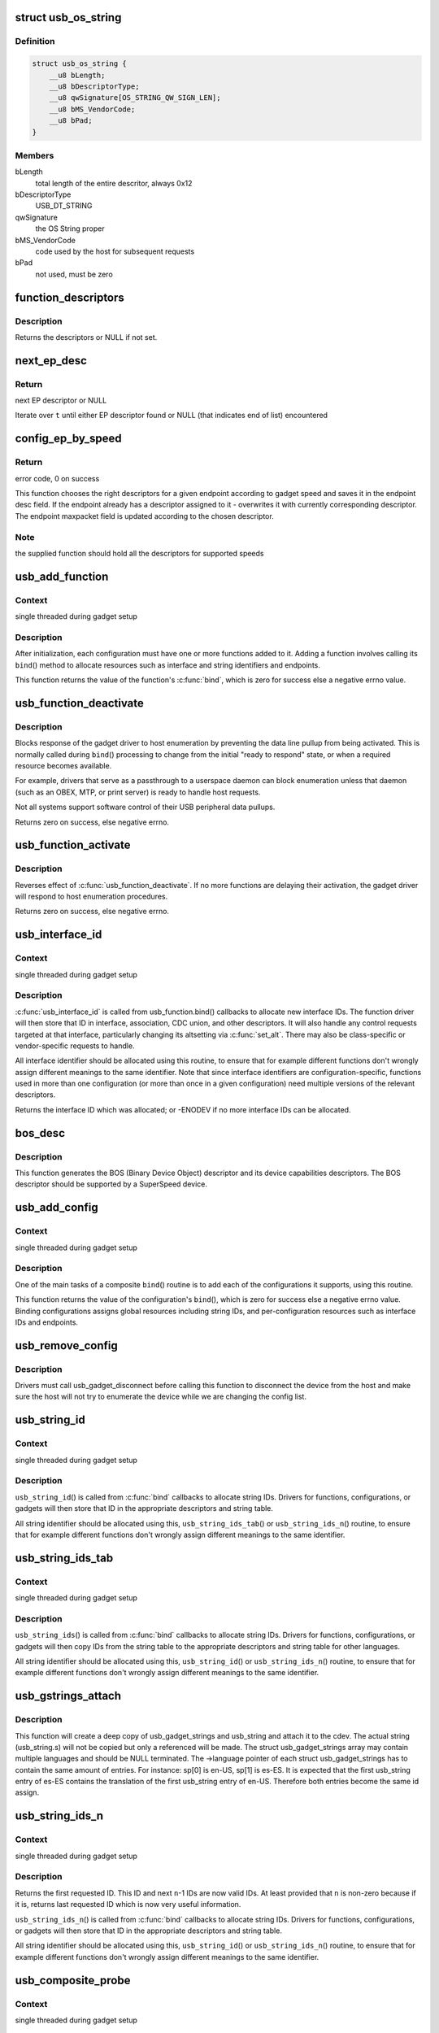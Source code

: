 .. -*- coding: utf-8; mode: rst -*-
.. src-file: drivers/usb/gadget/composite.c

.. _`usb_os_string`:

struct usb_os_string
====================

.. c:type:: struct usb_os_string

    represents OS String to be reported by a gadget

.. _`usb_os_string.definition`:

Definition
----------

.. code-block:: c

    struct usb_os_string {
        __u8 bLength;
        __u8 bDescriptorType;
        __u8 qwSignature[OS_STRING_QW_SIGN_LEN];
        __u8 bMS_VendorCode;
        __u8 bPad;
    }

.. _`usb_os_string.members`:

Members
-------

bLength
    total length of the entire descritor, always 0x12

bDescriptorType
    USB_DT_STRING

qwSignature
    the OS String proper

bMS_VendorCode
    code used by the host for subsequent requests

bPad
    not used, must be zero

.. _`function_descriptors`:

function_descriptors
====================

.. c:function:: struct usb_descriptor_header **function_descriptors(struct usb_function *f, enum usb_device_speed speed)

    get function descriptors for speed

    :param struct usb_function \*f:
        the function

    :param enum usb_device_speed speed:
        the speed

.. _`function_descriptors.description`:

Description
-----------

Returns the descriptors or NULL if not set.

.. _`next_ep_desc`:

next_ep_desc
============

.. c:function:: struct usb_descriptor_header**next_ep_desc(struct usb_descriptor_header **t)

    advance to the next EP descriptor

    :param struct usb_descriptor_header \*\*t:
        currect pointer within descriptor array

.. _`next_ep_desc.return`:

Return
------

next EP descriptor or NULL

Iterate over \ ``t``\  until either EP descriptor found or
NULL (that indicates end of list) encountered

.. _`config_ep_by_speed`:

config_ep_by_speed
==================

.. c:function:: int config_ep_by_speed(struct usb_gadget *g, struct usb_function *f, struct usb_ep *_ep)

    configures the given endpoint according to gadget speed.

    :param struct usb_gadget \*g:
        pointer to the gadget

    :param struct usb_function \*f:
        usb function

    :param struct usb_ep \*_ep:
        the endpoint to configure

.. _`config_ep_by_speed.return`:

Return
------

error code, 0 on success

This function chooses the right descriptors for a given
endpoint according to gadget speed and saves it in the
endpoint desc field. If the endpoint already has a descriptor
assigned to it - overwrites it with currently corresponding
descriptor. The endpoint maxpacket field is updated according
to the chosen descriptor.

.. _`config_ep_by_speed.note`:

Note
----

the supplied function should hold all the descriptors
for supported speeds

.. _`usb_add_function`:

usb_add_function
================

.. c:function:: int usb_add_function(struct usb_configuration *config, struct usb_function *function)

    add a function to a configuration

    :param struct usb_configuration \*config:
        the configuration

    :param struct usb_function \*function:
        the function being added

.. _`usb_add_function.context`:

Context
-------

single threaded during gadget setup

.. _`usb_add_function.description`:

Description
-----------

After initialization, each configuration must have one or more
functions added to it.  Adding a function involves calling its \ ``bind``\ ()
method to allocate resources such as interface and string identifiers
and endpoints.

This function returns the value of the function's \ :c:func:`bind`\ , which is
zero for success else a negative errno value.

.. _`usb_function_deactivate`:

usb_function_deactivate
=======================

.. c:function:: int usb_function_deactivate(struct usb_function *function)

    prevent function and gadget enumeration

    :param struct usb_function \*function:
        the function that isn't yet ready to respond

.. _`usb_function_deactivate.description`:

Description
-----------

Blocks response of the gadget driver to host enumeration by
preventing the data line pullup from being activated.  This is
normally called during \ ``bind``\ () processing to change from the
initial "ready to respond" state, or when a required resource
becomes available.

For example, drivers that serve as a passthrough to a userspace
daemon can block enumeration unless that daemon (such as an OBEX,
MTP, or print server) is ready to handle host requests.

Not all systems support software control of their USB peripheral
data pullups.

Returns zero on success, else negative errno.

.. _`usb_function_activate`:

usb_function_activate
=====================

.. c:function:: int usb_function_activate(struct usb_function *function)

    allow function and gadget enumeration

    :param struct usb_function \*function:
        function on which \ :c:func:`usb_function_activate`\  was called

.. _`usb_function_activate.description`:

Description
-----------

Reverses effect of \ :c:func:`usb_function_deactivate`\ .  If no more functions
are delaying their activation, the gadget driver will respond to
host enumeration procedures.

Returns zero on success, else negative errno.

.. _`usb_interface_id`:

usb_interface_id
================

.. c:function:: int usb_interface_id(struct usb_configuration *config, struct usb_function *function)

    allocate an unused interface ID

    :param struct usb_configuration \*config:
        configuration associated with the interface

    :param struct usb_function \*function:
        function handling the interface

.. _`usb_interface_id.context`:

Context
-------

single threaded during gadget setup

.. _`usb_interface_id.description`:

Description
-----------

\ :c:func:`usb_interface_id`\  is called from usb_function.bind() callbacks to
allocate new interface IDs.  The function driver will then store that
ID in interface, association, CDC union, and other descriptors.  It
will also handle any control requests targeted at that interface,
particularly changing its altsetting via \ :c:func:`set_alt`\ .  There may
also be class-specific or vendor-specific requests to handle.

All interface identifier should be allocated using this routine, to
ensure that for example different functions don't wrongly assign
different meanings to the same identifier.  Note that since interface
identifiers are configuration-specific, functions used in more than
one configuration (or more than once in a given configuration) need
multiple versions of the relevant descriptors.

Returns the interface ID which was allocated; or -ENODEV if no
more interface IDs can be allocated.

.. _`bos_desc`:

bos_desc
========

.. c:function:: int bos_desc(struct usb_composite_dev *cdev)

    prepares the BOS descriptor.

    :param struct usb_composite_dev \*cdev:
        pointer to usb_composite device to generate the bos
        descriptor for

.. _`bos_desc.description`:

Description
-----------

This function generates the BOS (Binary Device Object)
descriptor and its device capabilities descriptors. The BOS
descriptor should be supported by a SuperSpeed device.

.. _`usb_add_config`:

usb_add_config
==============

.. c:function:: int usb_add_config(struct usb_composite_dev *cdev, struct usb_configuration *config, int (*bind)(struct usb_configuration *))

    add a configuration to a device.

    :param struct usb_composite_dev \*cdev:
        wraps the USB gadget

    :param struct usb_configuration \*config:
        the configuration, with bConfigurationValue assigned

    :param int (\*bind)(struct usb_configuration \*):
        the configuration's bind function

.. _`usb_add_config.context`:

Context
-------

single threaded during gadget setup

.. _`usb_add_config.description`:

Description
-----------

One of the main tasks of a composite \ ``bind``\ () routine is to
add each of the configurations it supports, using this routine.

This function returns the value of the configuration's \ ``bind``\ (), which
is zero for success else a negative errno value.  Binding configurations
assigns global resources including string IDs, and per-configuration
resources such as interface IDs and endpoints.

.. _`usb_remove_config`:

usb_remove_config
=================

.. c:function:: void usb_remove_config(struct usb_composite_dev *cdev, struct usb_configuration *config)

    remove a configuration from a device.

    :param struct usb_composite_dev \*cdev:
        wraps the USB gadget

    :param struct usb_configuration \*config:
        the configuration

.. _`usb_remove_config.description`:

Description
-----------

Drivers must call usb_gadget_disconnect before calling this function
to disconnect the device from the host and make sure the host will not
try to enumerate the device while we are changing the config list.

.. _`usb_string_id`:

usb_string_id
=============

.. c:function:: int usb_string_id(struct usb_composite_dev *cdev)

    allocate an unused string ID

    :param struct usb_composite_dev \*cdev:
        the device whose string descriptor IDs are being allocated

.. _`usb_string_id.context`:

Context
-------

single threaded during gadget setup

.. _`usb_string_id.description`:

Description
-----------

\ ``usb_string_id``\ () is called from \ :c:func:`bind`\  callbacks to allocate
string IDs.  Drivers for functions, configurations, or gadgets will
then store that ID in the appropriate descriptors and string table.

All string identifier should be allocated using this,
\ ``usb_string_ids_tab``\ () or \ ``usb_string_ids_n``\ () routine, to ensure
that for example different functions don't wrongly assign different
meanings to the same identifier.

.. _`usb_string_ids_tab`:

usb_string_ids_tab
==================

.. c:function:: int usb_string_ids_tab(struct usb_composite_dev *cdev, struct usb_string *str)

    allocate unused string IDs in batch

    :param struct usb_composite_dev \*cdev:
        the device whose string descriptor IDs are being allocated

    :param struct usb_string \*str:
        an array of usb_string objects to assign numbers to

.. _`usb_string_ids_tab.context`:

Context
-------

single threaded during gadget setup

.. _`usb_string_ids_tab.description`:

Description
-----------

\ ``usb_string_ids``\ () is called from \ :c:func:`bind`\  callbacks to allocate
string IDs.  Drivers for functions, configurations, or gadgets will
then copy IDs from the string table to the appropriate descriptors
and string table for other languages.

All string identifier should be allocated using this,
\ ``usb_string_id``\ () or \ ``usb_string_ids_n``\ () routine, to ensure that for
example different functions don't wrongly assign different meanings
to the same identifier.

.. _`usb_gstrings_attach`:

usb_gstrings_attach
===================

.. c:function:: struct usb_string *usb_gstrings_attach(struct usb_composite_dev *cdev, struct usb_gadget_strings **sp, unsigned n_strings)

    attach gadget strings to a cdev and assign ids

    :param struct usb_composite_dev \*cdev:
        the device whose string descriptor IDs are being allocated
        and attached.

    :param struct usb_gadget_strings \*\*sp:
        an array of usb_gadget_strings to attach.

    :param unsigned n_strings:
        number of entries in each usb_strings array (sp[]->strings)

.. _`usb_gstrings_attach.description`:

Description
-----------

This function will create a deep copy of usb_gadget_strings and usb_string
and attach it to the cdev. The actual string (usb_string.s) will not be
copied but only a referenced will be made. The struct usb_gadget_strings
array may contain multiple languages and should be NULL terminated.
The ->language pointer of each struct usb_gadget_strings has to contain the
same amount of entries.
For instance: sp[0] is en-US, sp[1] is es-ES. It is expected that the first
usb_string entry of es-ES contains the translation of the first usb_string
entry of en-US. Therefore both entries become the same id assign.

.. _`usb_string_ids_n`:

usb_string_ids_n
================

.. c:function:: int usb_string_ids_n(struct usb_composite_dev *c, unsigned n)

    allocate unused string IDs in batch

    :param struct usb_composite_dev \*c:
        the device whose string descriptor IDs are being allocated

    :param unsigned n:
        number of string IDs to allocate

.. _`usb_string_ids_n.context`:

Context
-------

single threaded during gadget setup

.. _`usb_string_ids_n.description`:

Description
-----------

Returns the first requested ID.  This ID and next \ ``n``\ -1 IDs are now
valid IDs.  At least provided that \ ``n``\  is non-zero because if it
is, returns last requested ID which is now very useful information.

\ ``usb_string_ids_n``\ () is called from \ :c:func:`bind`\  callbacks to allocate
string IDs.  Drivers for functions, configurations, or gadgets will
then store that ID in the appropriate descriptors and string table.

All string identifier should be allocated using this,
\ ``usb_string_id``\ () or \ ``usb_string_ids_n``\ () routine, to ensure that for
example different functions don't wrongly assign different meanings
to the same identifier.

.. _`usb_composite_probe`:

usb_composite_probe
===================

.. c:function:: int usb_composite_probe(struct usb_composite_driver *driver)

    register a composite driver

    :param struct usb_composite_driver \*driver:
        the driver to register

.. _`usb_composite_probe.context`:

Context
-------

single threaded during gadget setup

.. _`usb_composite_probe.description`:

Description
-----------

This function is used to register drivers using the composite driver
framework.  The return value is zero, or a negative errno value.
Those values normally come from the driver's \ ``bind``\  method, which does
all the work of setting up the driver to match the hardware.

On successful return, the gadget is ready to respond to requests from
the host, unless one of its components invokes \ :c:func:`usb_gadget_disconnect`\ 
while it was binding.  That would usually be done in order to wait for
some userspace participation.

.. _`usb_composite_unregister`:

usb_composite_unregister
========================

.. c:function:: void usb_composite_unregister(struct usb_composite_driver *driver)

    unregister a composite driver

    :param struct usb_composite_driver \*driver:
        the driver to unregister

.. _`usb_composite_unregister.description`:

Description
-----------

This function is used to unregister drivers using the composite
driver framework.

.. _`usb_composite_setup_continue`:

usb_composite_setup_continue
============================

.. c:function:: void usb_composite_setup_continue(struct usb_composite_dev *cdev)

    Continue with the control transfer

    :param struct usb_composite_dev \*cdev:
        the composite device who's control transfer was kept waiting

.. _`usb_composite_setup_continue.description`:

Description
-----------

This function must be called by the USB function driver to continue
with the control transfer's data/status stage in case it had requested to
delay the data/status stages. A USB function's setup handler (e.g. \ :c:func:`set_alt`\ )
can request the composite framework to delay the setup request's data/status
stages by returning USB_GADGET_DELAYED_STATUS.

.. This file was automatic generated / don't edit.

